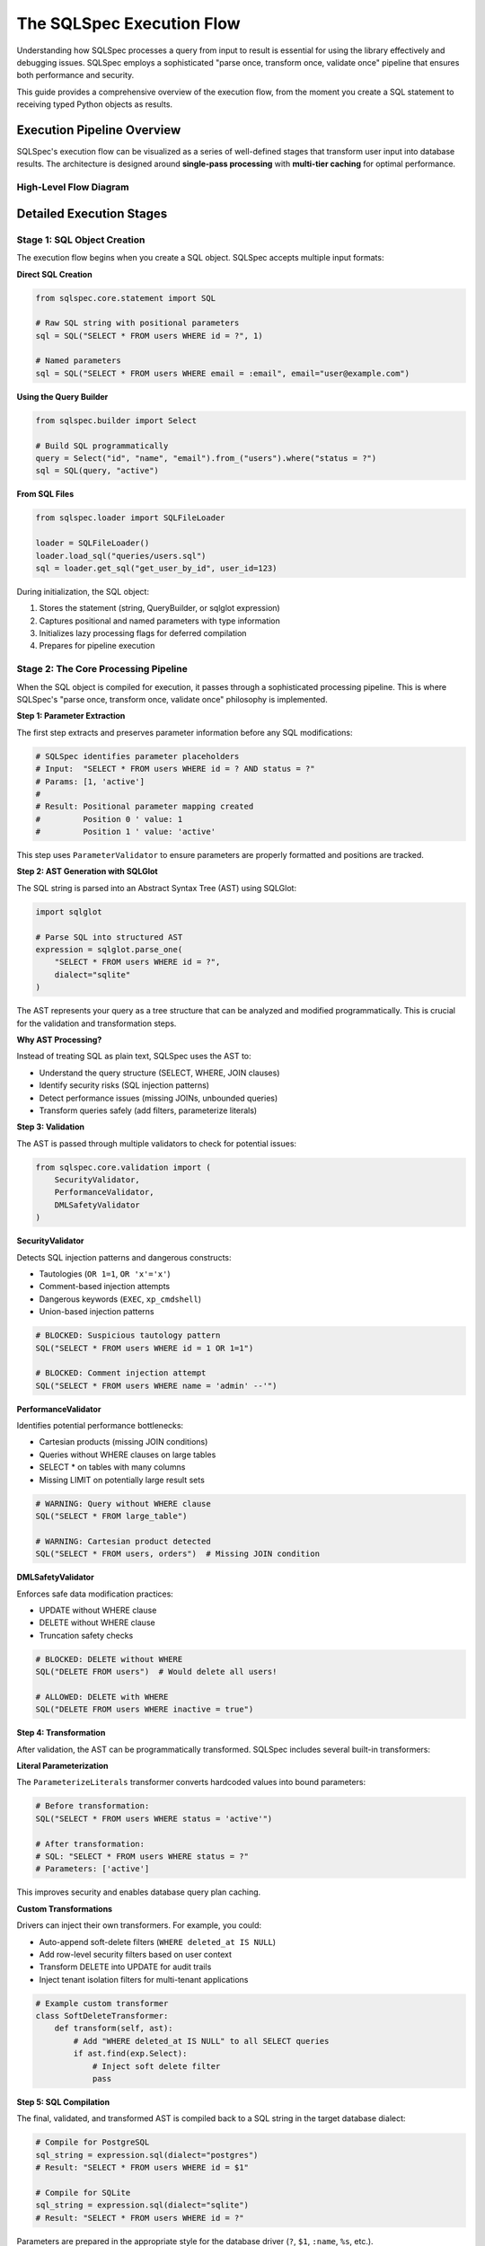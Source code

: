 ==========================
The SQLSpec Execution Flow
==========================

Understanding how SQLSpec processes a query from input to result is essential for using the library effectively and debugging issues. SQLSpec employs a sophisticated "parse once, transform once, validate once" pipeline that ensures both performance and security.

This guide provides a comprehensive overview of the execution flow, from the moment you create a SQL statement to receiving typed Python objects as results.

Execution Pipeline Overview
----------------------------

SQLSpec's execution flow can be visualized as a series of well-defined stages that transform user input into database results. The architecture is designed around **single-pass processing** with **multi-tier caching** for optimal performance.

High-Level Flow Diagram
^^^^^^^^^^^^^^^^^^^^^^^^

.. mermaid::

   graph TD
      subgraph "1. User Input"
         A[SQL String or QueryBuilder] --> B[SQL Object Creation];
      end

      subgraph "2. SQLSpec Core Pipeline"
         B --> C[Parameter Extraction];
         C --> D[AST Generation via SQLGlot];
         D --> E{Validation};
         E --> F{Transformation};
         F --> G[SQL Compilation];
      end

      subgraph "3. Driver & Database"
         G --> H[Driver Execution];
         H --> I[DBAPI Connection];
         I --> J[(Database)];
         J --> K[Raw Results];
      end

      subgraph "4. Result Handling"
         K --> L[SQLResult Object];
         L --> M{Schema Mapping};
         M --> N[Typed Python Objects];
      end

      style E fill:#f9f,stroke:#333,stroke-width:2px
      style F fill:#9f9,stroke:#333,stroke-width:2px
      style M fill:#9ff,stroke:#333,stroke-width:2px

Detailed Execution Stages
--------------------------

Stage 1: SQL Object Creation
^^^^^^^^^^^^^^^^^^^^^^^^^^^^^

The execution flow begins when you create a SQL object. SQLSpec accepts multiple input formats:

**Direct SQL Creation**

.. code-block:: python

   from sqlspec.core.statement import SQL

   # Raw SQL string with positional parameters
   sql = SQL("SELECT * FROM users WHERE id = ?", 1)

   # Named parameters
   sql = SQL("SELECT * FROM users WHERE email = :email", email="user@example.com")

**Using the Query Builder**

.. code-block:: python

   from sqlspec.builder import Select

   # Build SQL programmatically
   query = Select("id", "name", "email").from_("users").where("status = ?")
   sql = SQL(query, "active")

**From SQL Files**

.. code-block:: python

   from sqlspec.loader import SQLFileLoader

   loader = SQLFileLoader()
   loader.load_sql("queries/users.sql")
   sql = loader.get_sql("get_user_by_id", user_id=123)

During initialization, the SQL object:

1. Stores the statement (string, QueryBuilder, or sqlglot expression)
2. Captures positional and named parameters with type information
3. Initializes lazy processing flags for deferred compilation
4. Prepares for pipeline execution

Stage 2: The Core Processing Pipeline
^^^^^^^^^^^^^^^^^^^^^^^^^^^^^^^^^^^^^^

When the SQL object is compiled for execution, it passes through a sophisticated processing pipeline. This is where SQLSpec's "parse once, transform once, validate once" philosophy is implemented.

**Step 1: Parameter Extraction**

The first step extracts and preserves parameter information before any SQL modifications:

.. code-block:: python

   # SQLSpec identifies parameter placeholders
   # Input:  "SELECT * FROM users WHERE id = ? AND status = ?"
   # Params: [1, 'active']
   #
   # Result: Positional parameter mapping created
   #         Position 0 ' value: 1
   #         Position 1 ' value: 'active'

This step uses ``ParameterValidator`` to ensure parameters are properly formatted and positions are tracked.

**Step 2: AST Generation with SQLGlot**

The SQL string is parsed into an Abstract Syntax Tree (AST) using SQLGlot:

.. code-block:: python

   import sqlglot

   # Parse SQL into structured AST
   expression = sqlglot.parse_one(
       "SELECT * FROM users WHERE id = ?",
       dialect="sqlite"
   )

The AST represents your query as a tree structure that can be analyzed and modified programmatically. This is crucial for the validation and transformation steps.

**Why AST Processing?**

Instead of treating SQL as plain text, SQLSpec uses the AST to:

- Understand the query structure (SELECT, WHERE, JOIN clauses)
- Identify security risks (SQL injection patterns)
- Detect performance issues (missing JOINs, unbounded queries)
- Transform queries safely (add filters, parameterize literals)

**Step 3: Validation**

The AST is passed through multiple validators to check for potential issues:

.. code-block:: python

   from sqlspec.core.validation import (
       SecurityValidator,
       PerformanceValidator,
       DMLSafetyValidator
   )

**SecurityValidator**

Detects SQL injection patterns and dangerous constructs:

- Tautologies (``OR 1=1``, ``OR 'x'='x'``)
- Comment-based injection attempts
- Dangerous keywords (``EXEC``, ``xp_cmdshell``)
- Union-based injection patterns

.. code-block:: python

   # BLOCKED: Suspicious tautology pattern
   SQL("SELECT * FROM users WHERE id = 1 OR 1=1")

   # BLOCKED: Comment injection attempt
   SQL("SELECT * FROM users WHERE name = 'admin' --'")

**PerformanceValidator**

Identifies potential performance bottlenecks:

- Cartesian products (missing JOIN conditions)
- Queries without WHERE clauses on large tables
- SELECT * on tables with many columns
- Missing LIMIT on potentially large result sets

.. code-block:: python

   # WARNING: Query without WHERE clause
   SQL("SELECT * FROM large_table")

   # WARNING: Cartesian product detected
   SQL("SELECT * FROM users, orders")  # Missing JOIN condition

**DMLSafetyValidator**

Enforces safe data modification practices:

- UPDATE without WHERE clause
- DELETE without WHERE clause
- Truncation safety checks

.. code-block:: python

   # BLOCKED: DELETE without WHERE
   SQL("DELETE FROM users")  # Would delete all users!

   # ALLOWED: DELETE with WHERE
   SQL("DELETE FROM users WHERE inactive = true")

**Step 4: Transformation**

After validation, the AST can be programmatically transformed. SQLSpec includes several built-in transformers:

**Literal Parameterization**

The ``ParameterizeLiterals`` transformer converts hardcoded values into bound parameters:

.. code-block:: python

   # Before transformation:
   SQL("SELECT * FROM users WHERE status = 'active'")

   # After transformation:
   # SQL: "SELECT * FROM users WHERE status = ?"
   # Parameters: ['active']

This improves security and enables database query plan caching.

**Custom Transformations**

Drivers can inject their own transformers. For example, you could:

- Auto-append soft-delete filters (``WHERE deleted_at IS NULL``)
- Add row-level security filters based on user context
- Transform DELETE into UPDATE for audit trails
- Inject tenant isolation filters for multi-tenant applications

.. code-block:: python

   # Example custom transformer
   class SoftDeleteTransformer:
       def transform(self, ast):
           # Add "WHERE deleted_at IS NULL" to all SELECT queries
           if ast.find(exp.Select):
               # Inject soft delete filter
               pass

**Step 5: SQL Compilation**

The final, validated, and transformed AST is compiled back to a SQL string in the target database dialect:

.. code-block:: python

   # Compile for PostgreSQL
   sql_string = expression.sql(dialect="postgres")
   # Result: "SELECT * FROM users WHERE id = $1"

   # Compile for SQLite
   sql_string = expression.sql(dialect="sqlite")
   # Result: "SELECT * FROM users WHERE id = ?"

Parameters are prepared in the appropriate style for the database driver (``?``, ``$1``, ``:name``, ``%s``, etc.).

Stage 3: Driver Execution
^^^^^^^^^^^^^^^^^^^^^^^^^^

Once the SQL is compiled, it's sent to the database-specific driver for execution:

.. code-block:: python

   # Driver receives compiled SQL and parameters
   with spec.provide_session(config) as session:
       result = session.execute(compiled_sql, prepared_params)

**Template Method Pattern**

SQLSpec drivers use the Template Method pattern for consistent execution:

1. **Special Handling Check**: Try database-specific optimizations (PostgreSQL COPY, bulk operations)
2. **Execution Routing**: Route to appropriate method based on query type:

   - ``_execute_statement``: Single statement execution
   - ``_execute_many``: Batch execution (executemany)
   - ``_execute_script``: Multi-statement scripts

3. **Database Interaction**: Execute via DBAPI connection
4. **Result Building**: Package raw results into SQLResult

**Example: SQLite Driver Execution**

.. code-block:: python

   class SqliteDriver(SyncDriverAdapterBase):
       def _execute_statement(self, cursor, statement):
           sql, params = self._get_compiled_sql(statement)
           cursor.execute(sql, params or ())
           return self.create_execution_result(cursor)

       def _execute_many(self, cursor, statement):
           sql, params = self._get_compiled_sql(statement)
           cursor.executemany(sql, params)
           return self.create_execution_result(cursor)

Stage 4: Result Handling
^^^^^^^^^^^^^^^^^^^^^^^^^

After database execution, raw results are transformed into typed Python objects.

**SQLResult Object**

All query results are wrapped in a ``SQLResult`` object:

.. code-block:: python

   result = session.execute("SELECT * FROM users")

   # Access result data
   result.data              # List of dictionaries
   result.rows_affected     # Number of rows modified (INSERT/UPDATE/DELETE)
   result.column_names      # Column names for SELECT
   result.operation_type    # "SELECT", "INSERT", "UPDATE", "DELETE", "SCRIPT"

**Convenience Methods**

.. code-block:: python

   # Get exactly one row (raises if not exactly one)
   user = result.one()

   # Get one or None
   user = result.one_or_none()

   # Get scalar value (first column of first row)
   count = result.scalar()

**Schema Mapping**

SQLSpec can automatically map results to typed objects:

.. code-block:: python

   from pydantic import BaseModel
   from typing import Optional

   class User(BaseModel):
       id: int
       name: str
       email: str
       is_active: Optional[bool] = True

   # Execute with schema type
   result = session.execute(
       "SELECT id, name, email, is_active FROM users",
       schema_type=User
   )

   # Results are typed User instances
   users: list[User] = result.to_schema()
   user: User = result.one()  # Type-safe!

**Supported Schema Types**

- Pydantic models (v1 and v2)
- msgspec Structs
- attrs classes
- dataclasses
- TypedDict

Performance Optimizations
--------------------------

SQLSpec's pipeline includes several performance optimizations:

Multi-Tier Caching
^^^^^^^^^^^^^^^^^^

SQLSpec implements caching at multiple levels:

.. code-block:: python

   # Cache types and their benefits:
   sql_cache: dict[str, str]              # Compiled SQL strings (12x+ speedup)
   optimized_cache: dict[str, Expression] # Post-optimization AST
   builder_cache: dict[str, bytes]        # QueryBuilder serialization
   file_cache: dict[str, CachedSQLFile]   # File loading with checksums
   analysis_cache: dict[str, Any]         # Pipeline step results

**Cache Benefits**

- File operations: 12x+ performance improvement
- Repeated queries: Near-instant compilation
- AST processing: Cached validation and transformation results
- Parameter conversion: Reuse for identical patterns

Single-Pass Processing
^^^^^^^^^^^^^^^^^^^^^^

Each SQL statement is processed exactly once through the pipeline:

1. Parse once ' AST generation happens once
2. Transform once ' Modifications applied once to AST
3. Validate once ' Security and performance checks run once
4. Compile once ' SQL generation happens once per dialect

This eliminates redundant work and ensures consistent results.

Configuration-Driven Processing
^^^^^^^^^^^^^^^^^^^^^^^^^^^^^^^^

``StatementConfig`` controls pipeline behavior:

.. code-block:: python

   from sqlspec.core.statement import StatementConfig
   from sqlspec.core.parameters import ParameterStyle, ParameterStyleConfig

   config = StatementConfig(
       dialect="postgres",
       enable_parsing=True,      # AST generation
       enable_validation=True,   # Security/performance checks
       enable_transformations=True,  # AST transformations
       enable_caching=True,      # Multi-tier caching
       parameter_config=ParameterStyleConfig(
           default_parameter_style=ParameterStyle.NUMERIC,
           has_native_list_expansion=False,
       )
   )

Disable features you don't need for maximum performance.

Understanding the Flow Benefits
--------------------------------

By understanding this execution flow, you can:

**Debug Issues Effectively**

- Know where to look when queries fail
- Understand validation errors
- Trace parameter binding issues

**Optimize Performance**

- Leverage caching appropriately
- Understand when AST processing occurs
- Choose the right statement configuration

**Extend SQLSpec**

- Write custom transformers
- Create new validators
- Implement custom drivers

**Write Better Queries**

- Understand how parameterization works
- Know what triggers validation errors
- Use the right query patterns for your database

Next Steps
----------

Now that you understand the execution flow, learn how to:

- :doc:`configuration` - Configure database connections and statement processing
- :doc:`drivers_and_querying` - Execute queries with different database drivers
- :doc:`query_builder` - Build queries programmatically with the fluent API

See Also
--------

- :doc:`../reference/core` - Core module API reference
- :doc:`../reference/driver` - Driver implementation details
- :doc:`../contributing/creating_adapters` - Creating custom database adapters
